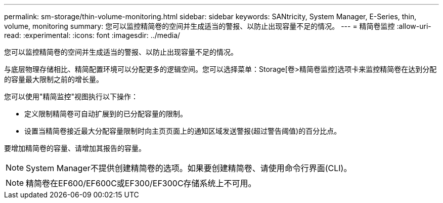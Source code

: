 ---
permalink: sm-storage/thin-volume-monitoring.html 
sidebar: sidebar 
keywords: SANtricity, System Manager, E-Series, thin, volume, monitoring 
summary: 您可以监控精简卷的空间并生成适当的警报、以防止出现容量不足的情况。 
---
= 精简卷监控
:allow-uri-read: 
:experimental: 
:icons: font
:imagesdir: ../media/


[role="lead"]
您可以监控精简卷的空间并生成适当的警报、以防止出现容量不足的情况。

与底层物理存储相比、精简配置环境可以分配更多的逻辑空间。您可以选择菜单：Storage[卷>精简卷监控]选项卡来监控精简卷在达到分配的容量最大限制之前的增长量。

您可以使用"精简监控"视图执行以下操作：

* 定义限制精简卷可自动扩展到的已分配容量的限制。
* 设置当精简卷接近最大分配容量限制时向主页页面上的通知区域发送警报(超过警告阈值)的百分比点。


要增加精简卷的容量、请增加其报告的容量。

[NOTE]
====
System Manager不提供创建精简卷的选项。如果要创建精简卷、请使用命令行界面(CLI)。

====
[NOTE]
====
精简卷在EF600/EF600C或EF300/EF300C存储系统上不可用。

====